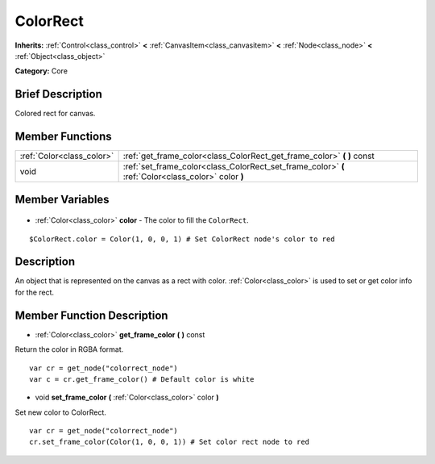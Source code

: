 .. Generated automatically by doc/tools/makerst.py in Godot's source tree.
.. DO NOT EDIT THIS FILE, but the ColorRect.xml source instead.
.. The source is found in doc/classes or modules/<name>/doc_classes.

.. _class_ColorRect:

ColorRect
=========

**Inherits:** :ref:`Control<class_control>` **<** :ref:`CanvasItem<class_canvasitem>` **<** :ref:`Node<class_node>` **<** :ref:`Object<class_object>`

**Category:** Core

Brief Description
-----------------

Colored rect for canvas.

Member Functions
----------------

+----------------------------+-----------------------------------------------------------------------------------------------------+
| :ref:`Color<class_color>`  | :ref:`get_frame_color<class_ColorRect_get_frame_color>` **(** **)** const                           |
+----------------------------+-----------------------------------------------------------------------------------------------------+
| void                       | :ref:`set_frame_color<class_ColorRect_set_frame_color>` **(** :ref:`Color<class_color>` color **)** |
+----------------------------+-----------------------------------------------------------------------------------------------------+

Member Variables
----------------

  .. _class_ColorRect_color:

- :ref:`Color<class_color>` **color** - The color to fill the ``ColorRect``.

::

    $ColorRect.color = Color(1, 0, 0, 1) # Set ColorRect node's color to red


Description
-----------

An object that is represented on the canvas as a rect with color. :ref:`Color<class_color>` is used to set or get color info for the rect.

Member Function Description
---------------------------

.. _class_ColorRect_get_frame_color:

- :ref:`Color<class_color>` **get_frame_color** **(** **)** const

Return the color in RGBA format.

::

    var cr = get_node("colorrect_node")
    var c = cr.get_frame_color() # Default color is white

.. _class_ColorRect_set_frame_color:

- void **set_frame_color** **(** :ref:`Color<class_color>` color **)**

Set new color to ColorRect.

::

    var cr = get_node("colorrect_node")
    cr.set_frame_color(Color(1, 0, 0, 1)) # Set color rect node to red



